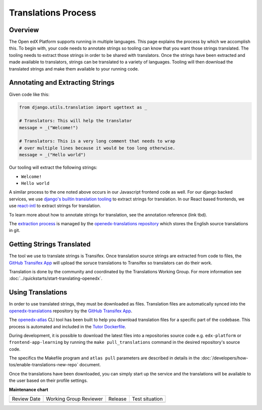 Translations Process
####################

Overview
********

The Open edX Platform supports running in multiple languages. This page explains the
process by which we accomplish this. To begin with, your code needs to annotate strings
so tooling can know that you want those strings translated. The tooling needs to extract
those strings in order to be shared with translators. Once the strings have been
extracted and made available to translators, strings can be translated to a variety of
languages. Tooling will then download the translated strings and make them available to
your running code.

.. mermaid::

   flowchart TD
      annotate(Annotate Strings) -->
      extract(Extract Source Strings for Translation) -->
      upload(Upload Source Strings to Transifex) -->
      translate(Translate Strings) -->
      sync(Sync Translated Strings to openedx-translations) -->
      use(Using Translation)

Annotating and Extracting Strings
*********************************

Given code like this:

.. code-block:: python

   from django.utils.translation import ugettext as _

   # Translators: This will help the translator
   message = _("Welcome!")

   # Translators: This is a very long comment that needs to wrap
   # over multiple lines because it would be too long otherwise.
   message = _("Hello world")

Our tooling will extract the following strings:

* ``Welcome!``

* ``Hello world``

A similar process to the one noted above occurs in our Javascript frontend code as well.
For our django backed services, we use `django's builtin translation tooling`_ to extract
strings for translation. In our React based frontends, we use react-intl_ to extract
strings for translation.

To learn more about how to annotate strings for translation, see the annotation reference
(link tbd).

The `extraction process`_ is managed by the `openedx-translations repository`_
which stores the English source translations in git.

.. Annotation reference issue: https://github.com/openedx/docs.openedx.org/issues/211

.. _django's builtin translation tooling: https://docs.djangoproject.com/en/4.1/topics/i18n/translation/
.. _react-intl: https://formatjs.io/docs/react-intl/

Getting Strings Translated
**************************

The tool we use to translate strings is Transifex. Once translation source strings are
extracted from code to files, the `GitHub Transifex App`_ will upload the soruce translations
to Transifex so translators can do their work.

Translation is done by the community and coordinated by the Translations
Working Group. For more information see :doc:`../quickstarts/start-translating-openedx`.

Using Translations
******************

In order to use translated strings, they must be downloaded as files. Translation files
are automatically synced into the openedx-translations_ repository by the `GitHub Transifex App`_.

The openedx-atlas_ CLI tool has been built to help you download translation files for a
specific part of the codebase. This process is automated and included in the `Tutor Dockerfile`_.

During development, it is possible to download the latest files into a repositories source code e.g. ``edx-platform`` or ``frontend-app-learning`` by running the ``make pull_translations`` command in the desired repository's source code.

The specifics the Makefile program and ``atlas pull`` parameters are described in details in the :doc:`/developers/how-tos/enable-translations-new-repo` document.

Once the translations have been downloaded, you can simply start up the service and the
translations will be available to the user based on their profile settings.

.. Todo: add subsections here on how translations are used for Django and MFEs

.. _openedx-translations: https://github.com/openedx/openedx-translations
.. _openedx-atlas: https://github.com/openedx/openedx-atlas
.. _GitHub Transifex App: https://github.com/apps/transifex-integration
.. _openedx-translations repository: https://github.com/openedx/openedx-translations
.. _extraction process: https://github.com/openedx/openedx-translations/actions/workflows/extract-translation-source-files.yml
.. _Tutor Dockerfile: https://docs.tutor.edly.io/configuration.html#getting-and-customizing-translations


**Maintenance chart**

+--------------+-------------------------------+----------------+--------------------------------+
| Review Date  | Working Group Reviewer        |   Release      |Test situation                  |
+--------------+-------------------------------+----------------+--------------------------------+
|              |                               |                |                                |
+--------------+-------------------------------+----------------+--------------------------------+
